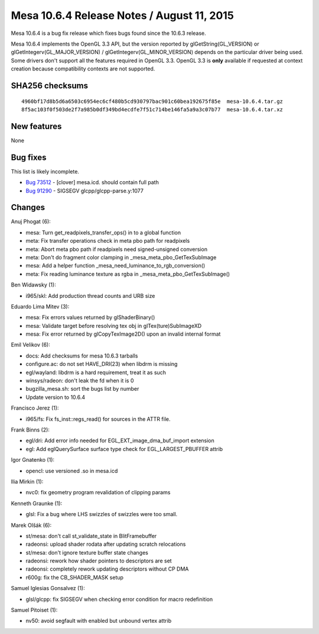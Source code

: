 Mesa 10.6.4 Release Notes / August 11, 2015
===========================================

Mesa 10.6.4 is a bug fix release which fixes bugs found since the 10.6.3
release.

Mesa 10.6.4 implements the OpenGL 3.3 API, but the version reported by
glGetString(GL_VERSION) or glGetIntegerv(GL_MAJOR_VERSION) /
glGetIntegerv(GL_MINOR_VERSION) depends on the particular driver being
used. Some drivers don't support all the features required in OpenGL
3.3. OpenGL 3.3 is **only** available if requested at context creation
because compatibility contexts are not supported.

SHA256 checksums
----------------

::

   4960bf17d8b5d6a6503c6954ec6cf480b5cd930797bac901c60bea192675f85e  mesa-10.6.4.tar.gz
   8f5ac103f0f503de2f7a985b0df349bd4ecdfe7f51c714be146fa5a9a3c07b77  mesa-10.6.4.tar.xz

New features
------------

None

Bug fixes
---------

This list is likely incomplete.

-  `Bug 73512 <https://bugs.freedesktop.org/show_bug.cgi?id=73512>`__ -
   [clover] mesa.icd. should contain full path
-  `Bug 91290 <https://bugs.freedesktop.org/show_bug.cgi?id=91290>`__ -
   SIGSEGV glcpp/glcpp-parse.y:1077

Changes
-------

Anuj Phogat (6):

-  mesa: Turn get_readpixels_transfer_ops() in to a global function
-  meta: Fix transfer operations check in meta pbo path for readpixels
-  meta: Abort meta pbo path if readpixels need signed-unsigned
   conversion
-  meta: Don't do fragment color clamping in
   \_mesa_meta_pbo_GetTexSubImage
-  mesa: Add a helper function \_mesa_need_luminance_to_rgb_conversion()
-  meta: Fix reading luminance texture as rgba in
   \_mesa_meta_pbo_GetTexSubImage()

Ben Widawsky (1):

-  i965/skl: Add production thread counts and URB size

Eduardo Lima Mitev (3):

-  mesa: Fix errors values returned by glShaderBinary()
-  mesa: Validate target before resolving tex obj in
   glTex(ture)SubImageXD
-  mesa: Fix error returned by glCopyTexImage2D() upon an invalid
   internal format

Emil Velikov (6):

-  docs: Add checksums for mesa 10.6.3 tarballs
-  configure.ac: do not set HAVE_DRI(23) when libdrm is missing
-  egl/wayland: libdrm is a hard requirement, treat it as such
-  winsys/radeon: don't leak the fd when it is 0
-  bugzilla_mesa.sh: sort the bugs list by number
-  Update version to 10.6.4

Francisco Jerez (1):

-  i965/fs: Fix fs_inst::regs_read() for sources in the ATTR file.

Frank Binns (2):

-  egl/dri: Add error info needed for EGL_EXT_image_dma_buf_import
   extension
-  egl: Add eglQuerySurface surface type check for EGL_LARGEST_PBUFFER
   attrib

Igor Gnatenko (1):

-  opencl: use versioned .so in mesa.icd

Ilia Mirkin (1):

-  nvc0: fix geometry program revalidation of clipping params

Kenneth Graunke (1):

-  glsl: Fix a bug where LHS swizzles of swizzles were too small.

Marek Olšák (6):

-  st/mesa: don't call st_validate_state in BlitFramebuffer
-  radeonsi: upload shader rodata after updating scratch relocations
-  st/mesa: don't ignore texture buffer state changes
-  radeonsi: rework how shader pointers to descriptors are set
-  radeonsi: completely rework updating descriptors without CP DMA
-  r600g: fix the CB_SHADER_MASK setup

Samuel Iglesias Gonsalvez (1):

-  glsl/glcpp: fix SIGSEGV when checking error condition for macro
   redefinition

Samuel Pitoiset (1):

-  nv50: avoid segfault with enabled but unbound vertex attrib
